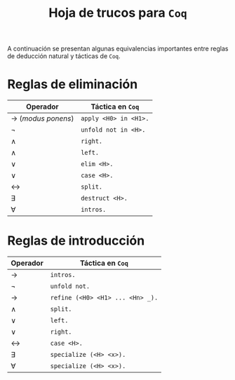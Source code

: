 #+TITLE: Hoja de trucos para =Coq=

#+LATEX_HEADER: \usepackage[english, spanish]{babel}
#+OPTIONS: author:nil
#+OPTIONS: toc:nil

A continuación se presentan algunas equivalencias importantes entre reglas de deducción
natural y tácticas de =Coq=.

* Reglas de eliminación

| Operador             | Táctica en =Coq=      |
|----------------------+-----------------------|
| \to (/modus ponens/) | =apply <H0> in <H1>.= |
| \neg                 | =unfold not in <H>.=  |
| \wedge               | =right.=              |
| \wedge               | =left.=               |
| \vee                 | =elim <H>.=           |
| \vee                 | =case <H>.=           |
| \leftrightarrow      | =split.=              |
| \exists              | =destruct <H>.=       |
| \forall              | =intros.=             |


* Reglas de introducción

| Operador        | Táctica en =Coq=                 |
|-----------------+----------------------------------|
| \to             | =intros.=                        |
| \neg            | =unfold not.=                    |
| \to             | =refine (<H0> <H1> ... <Hn> _).= |
| \wedge          | =split.=                         |
| \vee            | =left.=                          |
| \vee            | =right.=                         |
| \leftrightarrow | =case <H>.=                      |
| \exists         | =specialize (<H> <x>).=          |
| \forall         | =specialize (<H> <x>).=          |
